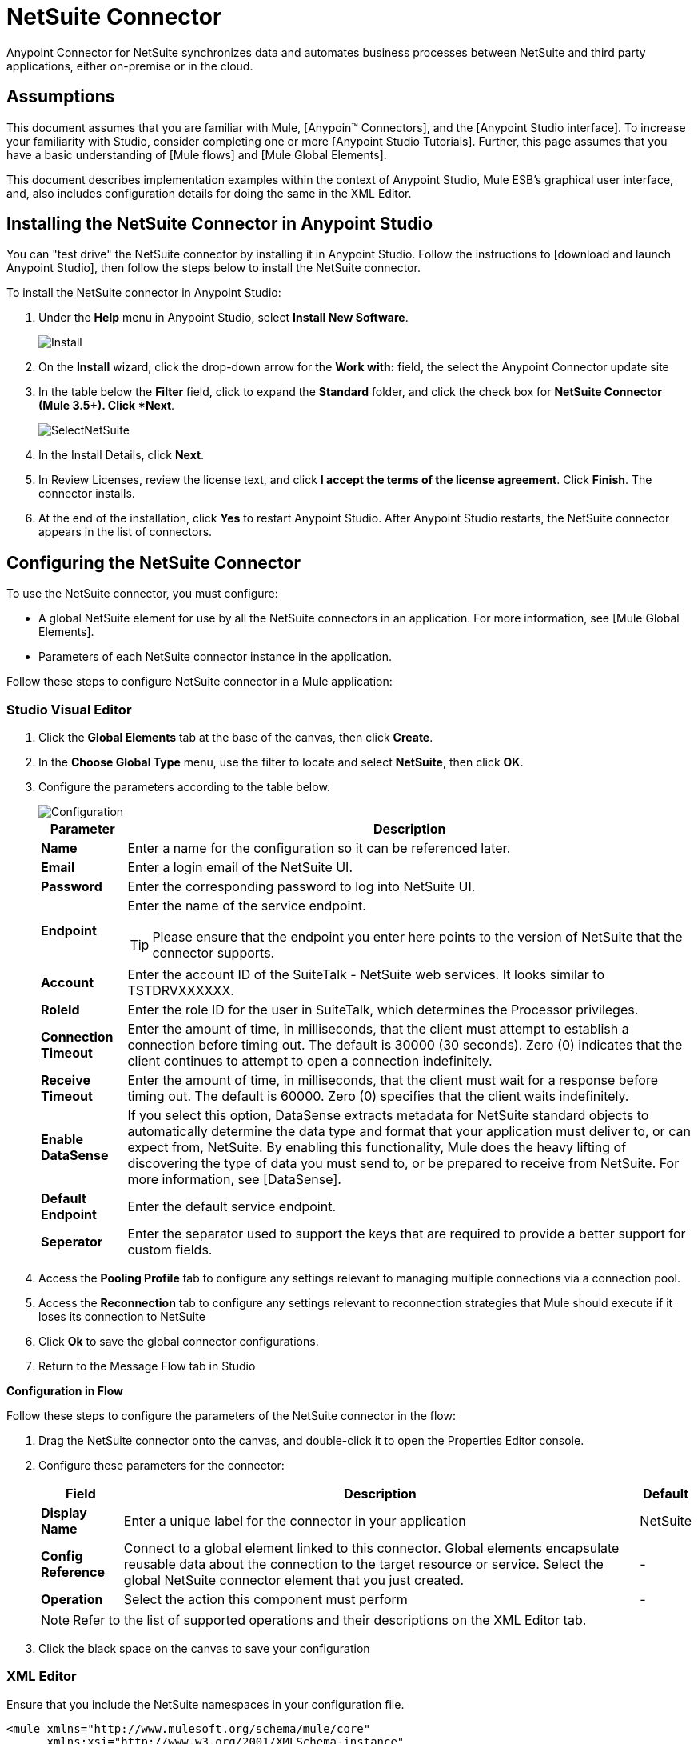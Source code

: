 = NetSuite Connector
:page-aliases: 3.5@mule-runtime::netsuite-connector.adoc



Anypoint Connector for NetSuite synchronizes data and automates business processes between NetSuite and third party applications, either on-premise or in the cloud.

== Assumptions

This document assumes that you are familiar with Mule, [Anypoin(TM) Connectors], and the [Anypoint Studio interface]. To increase your familiarity with Studio, consider completing one or more [Anypoint Studio Tutorials]. Further, this page assumes that you have a basic understanding of [Mule flows] and [Mule Global Elements].

This document describes implementation examples within the context of Anypoint Studio, Mule ESB’s graphical user interface, and, also includes configuration details for doing the same in the XML Editor.

== Installing the NetSuite Connector in Anypoint Studio

You can "test drive" the NetSuite connector by installing it in Anypoint Studio. Follow the instructions to [download and launch Anypoint Studio], then follow the steps below to install the NetSuite connector.

To install the NetSuite connector in Anypoint Studio:

. Under the *Help* menu in Anypoint Studio, select *Install New Software*.
+
image::install.jpg[Install]
+
. On the *Install* wizard, click the drop-down arrow for the *Work with:* field, the select the Anypoint Connector update site

. In the table below the *Filter* field, click to expand the *Standard* folder, and click the check box for *NetSuite Connector (Mule 3.5+). Click *Next*.
+
image::selectnetsuite.jpg[SelectNetSuite]
+
. In the Install Details, click *Next*.

. In Review Licenses, review the license text, and click *I accept the terms of the license agreement*. Click *Finish*. The connector installs.

. At the end of the installation, click *Yes* to restart Anypoint Studio. After Anypoint Studio restarts, the NetSuite connector appears in the list of connectors.


== Configuring the NetSuite Connector

To use the NetSuite connector, you must configure:

* A global NetSuite element for use by all the NetSuite connectors in an application. For more information, see [Mule Global Elements].
* Parameters of each NetSuite connector instance in the application.

Follow these steps to configure NetSuite connector in a Mule application:

[.ex]
=====
[discrete.view]
=== Studio Visual Editor

. Click the *Global Elements* tab at the base of the canvas, then click *Create*.
. In the *Choose Global Type* menu, use the filter to locate and select *NetSuite*, then click *OK*.
. Configure the parameters according to the table below.
+
image::configuration.jpg[Configuration]
+
[%header%autowidth.spread]
|===
|Parameter |Description
|*Name* |Enter a name for the configuration so it can be referenced later.
|*Email* |Enter a login email of the NetSuite UI.
|*Password* |Enter the corresponding password to log into NetSuite UI.
|*Endpoint* a|Enter the name of the service endpoint.

[TIP]
Please ensure that the endpoint you enter here points to the version of NetSuite that the connector supports.
|*Account* |Enter the account ID of the SuiteTalk - NetSuite web services. It looks similar to TSTDRVXXXXXX.
|*RoleId* |Enter the role ID for the user in SuiteTalk, which determines the Processor privileges.
|*Connection Timeout* |Enter the amount of time, in milliseconds, that the client must attempt to establish a connection before timing out. The default is 30000 (30 seconds). Zero (0) indicates that the client continues to attempt to open a connection indefinitely.
|*Receive Timeout* |Enter the amount of time, in milliseconds, that the client must wait for a response before timing out. The default is 60000. Zero (0) specifies that the client waits indefinitely.
|*Enable DataSense* |If you select this option, DataSense extracts metadata for NetSuite standard objects to automatically determine the data type and format that your application must deliver to, or can expect from, NetSuite. By enabling this functionality, Mule does the heavy lifting of discovering the type of data you must send to, or be prepared to receive from NetSuite. For more information, see [DataSense].
|*Default Endpoint* |Enter the default service endpoint.
|*Seperator* |Enter the separator used to support the keys that are required to provide a better support for custom fields.
|===

. Access the *Pooling Profile* tab to configure any settings relevant to managing multiple connections via a connection pool.

. Access the *Reconnection* tab to configure any settings relevant to reconnection strategies that Mule should execute if it loses its connection to NetSuite

. Click *Ok* to save the global connector configurations.

. Return to the Message Flow tab in Studio

*Configuration in Flow*

Follow these steps to configure the parameters of the NetSuite connector in the flow:

. Drag the NetSuite connector onto the canvas, and double-click it to open the Properties Editor console.
. Configure these parameters for the connector:
+
[%header%autowidth.spread]
|===
|Field |Description |Default
|*Display Name* |Enter a unique label for the connector in your application |NetSuite
|*Config Reference* |Connect to a global element linked to this connector. Global elements encapsulate reusable data about the connection to the target resource or service. Select the global NetSuite connector element that you just created. |-
|*Operation* |Select the action this component must perform |-
|===
+
[NOTE]
Refer to the list of supported operations and their descriptions on the XML Editor tab.

. Click the black space on the canvas to save your configuration

[discrete.view]
=== XML Editor

Ensure that you include the NetSuite namespaces in your configuration file.

[source,xml,linenums]
----
<mule xmlns="http://www.mulesoft.org/schema/mule/core"
      xmlns:xsi="http://www.w3.org/2001/XMLSchema-instance"
      xmlns:netsuite="http://www.mulesoft.org/schema/mule/netsuite"
      xsi:schemaLocation="
               http://www.mulesoft.org/schema/mule/core
               http://www.mulesoft.org/schema/mule/core/current/mule.xsd
               http://www.mulesoft.org/schema/mule/netsuite
               http://www.mulesoft.org/schema/mule/netsuite/current/mule-netsuite.xsd">

      <!-- Your flows and configuration elements -->

</mule>
----

Follow these steps to configure a NetSuite connector in your application:

. Create a global NetSuite configuration outside and above your flows, using the following global configuration code:

[source,xml,linenums]
----
<!-- Simple configuration -->
<netsuite:config name="Netsuite" email="Your NetSuite email" password="Your NetSuite password" account="Your Netsuite account name" roleId="The id of your NetSuite role" doc:name="Netsuite">
----

. Build you application flow, then add a NetSuite connector using one of these operations:
+
[%header%autowidth.spread]
|===
|Operation |Description
|`<netsuite:add-file>` |Creates a new NetSuite file record.
|`<netsuite:add-list>` a|Adds one or more records in the system.

The attributes that define each record can either be the POJOs corresponding to the fields in the record or a map that represents it.
|`<netsuite:add-record>` |Creates a new record of the specified type.
|`<netsuite:add-record-objects>` |Creates new records of the specified type.
|`<netsuite:async-add-list>` |pecifies an asynchronous request equivalent to  [addRecord(String, Map, Preferences)]
|`<netsuite:async-delete-list>` |Specifies an asynchronous request equivalent to [deleteList(List, Preferences)]
|`<netsuite:async-delete-list-records>` |Specifies an asynchronous request equivalent to [deleteList(List, Preferences)]
|`<netsuite:async-get-list>` |Specifies an asynchronous request equivalent to  [getList(List, Preferences)]
|`<netsuite:async-get-list-records>` |Specifies an asynchronous request equivalent to [getList(List, Preferences)]
|`<netsuite:async-initialize-list>` |Specifies an asynchronous request equivalent to [initialize(InitializeRecord, Preferences)]
|`<netsuite:async-search>` |Searches for all records that match the given filtering expression, asynchronously.
|`<netsuite:async-update-list>` |Specifies an asynchronous request equivalent to [updateRecord(String, Map, Preferences)]
|`<netsuite:async-upsert-list>` |Specifies an asynchronous request equivalent to [upsertRecord(String, Map, Preferences)]
|`<netsuite:attach-record>` |Adds a source contact record to a destination record as an attachment.
|`<netsuite:change-email>` |Changes the email address for the NetSuite account.
|`<netsuite:change-password>` |Changes the password for the NetSuite account.
|`<netsuite:check-async-status>` |Returns the status of an asynchronous web services submission.
|`<netsuite:delete>` a|Deletes a record with the specified BaseRef.

[WARNING]
Not all records can be deleted from the system.
|`<netsuite:delete-list>` |Deletes one or more records in the system. The records to be deleted are identified through the specified unique identifiers.
|`<netsuite:delete-record>` a|Deletes a record from the system with the specified RecordRef.

[WARNING]
Not all records can be deleted from the system.
|`<netsuite:delete-records-list>` |Deletes one or more records from the system. The records to be deleted are identified through the provided unique identifiers.
|`<netsuite:detach-record>` |Detaches a source record from a destination record.
|`<netsuite:get>` |Retrieves a record by providing the unique ID for the record.
|`<netsuite:get-async-result>` |Returns the results of an asynchronous web services submission.
|`<netsuite:get-budget-exchange-rates>` |Returns the list of budget exchange rates.
|`<netsuite:get-consolidated-exchange-rates>` |Returns the list of consolidated exchange rates.
|`<netsuite:get-current-rate>` |Gets the exchange rate between two currencies based on a certain date.
|`<netsuite:get-custom-record>` |Retrieves a custom record by providing the unique ID for the record.
|`<netsuite:get-customization-ids>` |Returns the IDs of available customizations for a given record type.
|`<netsuite:get-data-center-urls>` |Gets datacenter URLS - use for dynamic discovery of datacenter-specific URLs to access NetSuite as partner applications.
|`<netsuite:get-deleted-records>` |Returns a list of deleted records of the specified record type that match a given date expression.
|`<netsuite:get-item-availability>` |Returns the availability of a given record reference.
|`<netsuite:get-list>` |Retrieves a list of objects referenced in the list of BaseRef object.
|`<netsuite:get-posting-transaction-summary>` |Retrieves a summary of the actual data in an account.
|`<netsuite:get-record>` |Retrieves a record by providing the unique ID for the record.
|`<netsuite:get-records>` |Retrieves a list of all records of the specified type.
|`<netsuite:get-saved-search>` |Retrieves a list of existing saved searches for the given record type.
|`<netsuite:get-select-value>` |Retrieves valid values for a given recordRef field where the referenced record type is not yet exposed in the web services API or when the logged in role does not have permission to the instances of the record type.
|`<netsuite:get-server-time>` |Returns the server time, resulting in more accurate and reliable synchronization of data than using local client time.
|`<netsuite:initialize>` |Populates fields on transaction line items with values from a related record in a way similar to how empty text boxes are pre-populated within the Netsuite UI.
|`<netsuite:initialize-list>` |Emulates the UI workflow by pre-populating fields on transaction line items with values from a related record.
|`<netsuite:map-sso>` |Automates the mapping between external application credentials and NetSuite’s credentials for a user.
|`<netsuite:query-as-native-result>` |Returns a SearchResult containing a list of records or columns matching the specified query.
|`<netsuite:query-records>` |Returns a list of records
|`<netsuite:search>` |Executes a search on a specific record type based on a set of criteria.
|`<netsuite:search-more>` |Retrieves more records after an initial search operation.
|`<netsuite:search-more-with-id>` |References a specific search result set by its searchId - a parameter included in all search results.
|`<netsuite:search-next>` |Retrieves the next set of records after an initial search operation.
|`<netsuite:search-with-expression>` |Executes a search on a specific record type based on a set of criteria.
|`<netsuite:sso-login>` |Establishes a single sign-on connection.
|`<netsuite:update-invitee-status>` |Sets a new invitation status for a given event.
|`<netsuite:update-invitee-status-list>` |Sets a new invitation status for a given event.
|`<netsuite:update-list>` |Updates one or more existing records in the system by providing new values for some fields in the records.
|`<netsuite:update-record>` |Updates an existing record.
|`<netsuite:update-records-list>` |Updates one or more existing records in the system by providing a list of records.
|`<netsuite:upsert-list>` |Updates one or more instances of a record type in the system.
|`<netsuite:upsert-record>` |Adds a new instance or updates an instance of a record in the system.
|===
=====

== Example Use Case

Add a new Employee record in NetSuite using a Mule application.

[.ex]
=====
[discrete.view]
=== Studio Visual Editor

image::flow.jpg[Flow]

. Drag an *HTTP* Endpoint into a new flow, and configure it as follows:

+
[%header%autowidth.spread]
|===
|Field |Value
|*Display Name* |HTTP (or any other name your prefer)
|*Exchange Pattern* |request-response
|*Host* |localhost
|*Port* |8081
|*Path* |accountWithCustomFields
|===

. Add a *Set Payload* transformer after HTTP endpoint to process the message payload. Configure the transformer as shown below.

+
[%header%autowidth.spread]
|===
|Field |Value
|*Display Name* |Set payload (or any other name you prefer)
|*Value* |`[['name':message.inboundProperties['name'],'lastname':message.inboundProperties['lastname'],'e-mail':message.inboundProperties['email'],'externalId':message.inboundProperties['externalId']]]`
|===

. Drag the *NetSuite* connector onto the canvas, then select it to open the properties editor console.

. Click the + sign next to the *Connector Configuration* field to add a new NetSuite global element.
+
image::global-element.jpg[global+element]

. Configure the global element as follows:
+
[%header%autowidth.spread]
|===
|Field |Value
|*Name* |NetSuite (or any other name you prefer)
|*Email* |<Your NetSuite Email>
|*Password* |<Your NetSuite password>
|*Account* |<Your NetSuite account> (It looks similar to TSTDRVXXXXXX.)
|*Role Id* |Enter the id of the role you use to login in SuiteTalk, which determines the Processor privileges.
|===

. In the properties editor of the NetSuite connector, configure the remaining parameters
+
image::configuration.jpg[Configuration]
+
[%header%autowidth.spread]
|===
|Field |Value
|*Display Name* |NetSuite (or any other name you prefer)
|*Config Reference* |NetSuite (name of the global element you have created)
|*Operation* |Add record
|*Record Type* |Employee
|===

. Drag a *DataMapper* transformer between the Set Payload transformer and the NetSuite connector, then click it to open its properties editor.

. Configure its Input properties according to the steps below.

.. In the Input type, select *Map<k,v>*, then select *User Defined*.
.. Click *Create/Edit Structure*.
.. Enter a name for the Map, then select *Element* for *Type*.
.. Add the child fields according to the table below.
+
[%header%autowidth.spread]
|===
|Name |Type
|*e-mail* |String
|*externalid* |String
|*lastname* |String
|*name* |String
|===

.. The Output properties are automatically configured to correspond to the NetSuite connector.
.. Click *Create Mapping*, then drag each input data field to its corresponding output NetSuite field. Click the blank space on the canvas to save the changes.

. Add a *Object to Json* transformer onto the flow to capture the response from the NetSuite connector and display it as a HTTP response.

. Run the project as a Mule Application (right-click project name, then select *Run As > Mule Application*).

. From a browser, enter the employee's e-mail address, externalId, lastname, and name in the form of the following query parameters:  *http://localhost:8081/accountWithCustomFields? email  =<employee's email address> &externalId=<employee's externalId> &lname= <employee's last name>&name=<employee's firstname>*

. Mule conducts the query, and adds the Employee record to NetSuite.

[discrete.view]
=== XML Editor

image::flow.jpg[Flow]

. Add a *netsuite:config* element to your project, then configure its attributes according to the table below.
+
[source,xml,linenums]
----
<netsuite:config name="NetSuite" email="email@youremail.com" password="netsuite_password" account="netsuite_account" roleId="netsuite_role" doc:name="Netsuite">
            </netsuite:config>
----
+
[%header%autowidth.spread]
|===
|Attribute |Value
|*exchange-pattern* |request-response
|*host* |localhost
|*port* |8081
|*path* |`accountWithCustomFields`
|*doc:name* |HTTP
|===

. Add a *set-payload* element to set the message payload in the flow.
+
[source,xml,linenums]
----
<set-payload value="#[['name':message.inboundProperties['name'],'lastname':message.inboundProperties['lastname'],'e-mail':message.inboundProperties['email'],'externalId':message.inboundProperties['externalId']]]" doc:name="Set Payload"/>
----

. Add a *data-mapper* element to pass the message payload to NetSuite.
+
[source,xml,linenums]
----
<data-mapper:transform config-ref="Map_To_EMPLOYEE" doc:name="Map To EMPLOYEE"/>
----

. Add a *netsuite:add-record* element to your flow as follows:
+
[source,xml,linenums]
----
<netsuite:add-record config-ref="Netsuite" doc:name="Netsuite Add Record" recordType="EMPLOYEE"/>
----

. Configure the data-mapper through the Visual Editor. Switch the view to Message Flow view, then click the *DataMapper* transformer to set its properties.

.. In the Input type, select *Map<k,v>*, then select *User Defined*.
.. Click *Create/Edit Structure*.
.. Enter a name for the Map, then select *Element* for *Type*.
.. Add the child fields according to the table below.
+
[%header%autowidth.spread]
|===
|Name |Type
|*e-mail* |String
|*externalid* |String
|*lastname* |String
|*name* |String
|===

. Add a *json:object-to-json-transformer* element to the flow to capture the response from the NetSuite connector and display it as an HTTP response.
+
[source,xml,linenums]
----
<json:object-to-json-transformer doc:name="Object to JSON"/>
----

. Run the project as a Mule Application (right-click project name, then select *Run As > Mule Application*).

. From a browser, enter the employee's e-mail address, externalId, lastname, and name in the form of the following query parameters:  *http://localhost:8081/accountWithCustomFields ? email =<employee's email address> &externalId=<employee's externalId> &lname= <employee's last name>&name=<employee's firstname>*

. Mule conducts the query, and adds the Employee record to NetSuite.
=====


== Example Code

[NOTE]
====
Keep in mind that for this example code to work, you must manually configure the following values of the *global NetSuite connector* to match your instance of NetSuite:

* Email
* Password
* Account
* Role Id
====

[source,xml,linenums]
----
<mule xmlns:data-mapper="http://www.mulesoft.org/schema/mule/ee/data-mapper" xmlns:json="http://www.mulesoft.org/schema/mule/json" xmlns:netsuite="http://www.mulesoft.org/schema/mule/netsuite"
    xmlns:http="http://www.mulesoft.org/schema/mule/http" xmlns="http://www.mulesoft.org/schema/mule/core"
    xmlns:doc="http://www.mulesoft.org/schema/mule/documentation"
    xmlns:spring="http://www.springframework.org/schema/beans"
    xmlns:xsi="http://www.w3.org/2001/XMLSchema-instance"
    xsi:schemaLocation="http://www.springframework.org/schema/beans http://www.springframework.org/schema/beans/spring-beans-current.xsd
http://www.mulesoft.org/schema/mule/core http://www.mulesoft.org/schema/mule/core/current/mule.xsd
http://www.mulesoft.org/schema/mule/http http://www.mulesoft.org/schema/mule/http/current/mule-http.xsd
http://www.mulesoft.org/schema/mule/netsuite http://www.mulesoft.org/schema/mule/netsuite/current/mule-netsuite.xsd
http://www.mulesoft.org/schema/mule/ee/data-mapper http://www.mulesoft.org/schema/mule/ee/data-mapper/current/mule-data-mapper.xsd
http://www.mulesoft.org/schema/mule/json http://www.mulesoft.org/schema/mule/json/current/mule-json.xsd">
    <netsuite:config name="Netsuite" email="${email}"
        password="${password}" account="${account}" connectionTimeout="50000"
        receiveTimeout="50000" doc:name="Netsuite" roleId="${RoleID}">
        <netsuite:connection-pooling-profile
            initialisationPolicy="INITIALISE_ONE" exhaustedAction="WHEN_EXHAUSTED_GROW" />
    </netsuite:config>
    <data-mapper:config name="JSON_To___customRecordType__21____customrecord21" transformationGraphPath="json_to___customrecordtype__21____customrecord21.grf" doc:name="JSON_To___customRecordType__21____customrecord21"/>
    <data-mapper:config name="Map_To_EMPLOYEE" transformationGraphPath="map_to_employee.grf" doc:name="Map_To_EMPLOYEE"/>
    <flow name="netsuite-demoFlow1" doc:name="netsuite-demoFlow1">
        <http:inbound-endpoint exchange-pattern="request-response"
            host="localhost" port="8081" doc:name="HTTP" path="accountWithCustomFields"/>
        <set-payload value="#[['name':message.inboundProperties['name'],'lastname':message.inboundProperties['lastname'],'e-mail':message.inboundProperties['email'],'externalId':message.inboundProperties['externalId']]]" doc:name="Set Payload"/>
        <data-mapper:transform config-ref="Map_To_EMPLOYEE" doc:name="Map To EMPLOYEE"/>
        <netsuite:add-record
            config-ref="Netsuite" doc:name="Netsuite Add Record" recordType="EMPLOYEE"/>
        <json:object-to-json-transformer doc:name="Object to JSON"/>
    </flow>
    <flow name="netsuite-demoFlow2" doc:name="netsuite-demoFlow2">
        <http:inbound-endpoint exchange-pattern="request-response" host="localhost" port="8081" path="customRecord" doc:name="HTTP"/>
        <data-mapper:transform config-ref="JSON_To___customRecordType__21____customrecord21" doc:name="JSON To __customRecordType__21____customrecord21"/>
        <netsuite:add-record config-ref="Netsuite" recordType="__customRecordType__21____customrecord21" doc:name="Netsuite"/>
        <json:object-to-json-transformer doc:name="Object to JSON"/>
    </flow>
</mule>
----

== See Also

* https://anypoint.mulesoft.com/exchange/org.mule.modules/mule-module-netsuite/[NetSuite Connector in Exchange]
